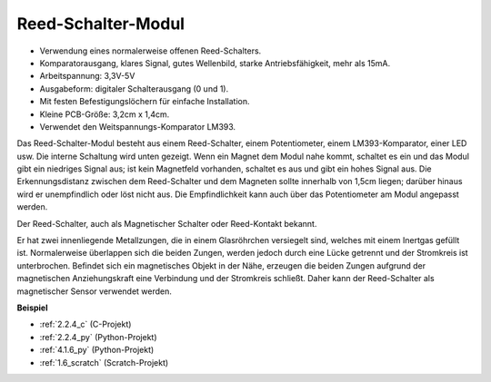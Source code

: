 .. _reed_switch:

Reed-Schalter-Modul
======================

.. image:: img/reed_switch.png
    :width: 300
    :align: center

* Verwendung eines normalerweise offenen Reed-Schalters.
* Komparatorausgang, klares Signal, gutes Wellenbild, starke Antriebsfähigkeit, mehr als 15mA.
* Arbeitspannung: 3,3V-5V
* Ausgabeform: digitaler Schalterausgang (0 und 1).
* Mit festen Befestigungslöchern für einfache Installation.
* Kleine PCB-Größe: 3,2cm x 1,4cm.
* Verwendet den Weitspannungs-Komparator LM393.

Das Reed-Schalter-Modul besteht aus einem Reed-Schalter, einem Potentiometer, einem LM393-Komparator, einer LED usw. Die interne Schaltung wird unten gezeigt. Wenn ein Magnet dem Modul nahe kommt, schaltet es ein und das Modul gibt ein niedriges Signal aus; ist kein Magnetfeld vorhanden, schaltet es aus und gibt ein hohes Signal aus. Die Erkennungsdistanz zwischen dem Reed-Schalter und dem Magneten sollte innerhalb von 1,5cm liegen; darüber hinaus wird er unempfindlich oder löst nicht aus. Die Empfindlichkeit kann auch über das Potentiometer am Modul angepasst werden.

.. image:: img/reedswitch_sche.jpg
    :width: 600
    :align: center

Der Reed-Schalter, auch als Magnetischer Schalter oder Reed-Kontakt bekannt.

Er hat zwei innenliegende Metallzungen, die in einem Glasröhrchen versiegelt sind, welches mit einem Inertgas gefüllt ist. Normalerweise überlappen sich die beiden Zungen, werden jedoch durch eine Lücke getrennt und der Stromkreis ist unterbrochen. Befindet sich ein magnetisches Objekt in der Nähe, erzeugen die beiden Zungen aufgrund der magnetischen Anziehungskraft eine Verbindung und der Stromkreis schließt. Daher kann der Reed-Schalter als magnetischer Sensor verwendet werden.

.. image:: img/HowItWorksReed.jpg

**Beispiel**

* :ref:`2.2.4_c` (C-Projekt)
* :ref:`2.2.4_py` (Python-Projekt)
* :ref:`4.1.6_py` (Python-Projekt)
* :ref:`1.6_scratch` (Scratch-Projekt)
